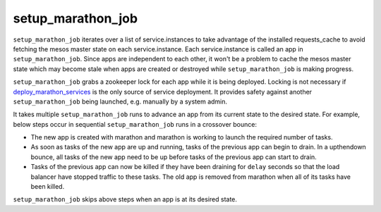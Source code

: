 setup_marathon_job
======================================

``setup_marathon_job`` iterates over a list of service.instances to take
advantage of the installed requests_cache to avoid fetching the mesos
master state on each service.instance. Each service.instance is called
an app in ``setup_marathon_job``. Since apps are independent to each other,
it won't be a problem to cache the mesos master state which may become
stale when apps are created or destroyed while ``setup_marathon_job`` is
making progress.

``setup_marathon_job`` grabs a zookeeper lock for each app while it is
being deployed. Locking is not necessary if `deploy_marathon_services <deploy_marathon_services.html>`_
is the only source of service deployment. It provides safety against another
``setup_marathon_job`` being launched, e.g. manually by a system admin.

It takes multiple ``setup_marathon_job`` runs to advance an app from its
current state to the desired state. For example, below steps occur in
sequential ``setup_marathon_job`` runs in a crossover bounce:

* The new app is created with marathon and marathon is working to launch
  the required number of tasks.
* As soon as tasks of the new app are up and running, tasks of the previous
  app can begin to drain. In a upthendown bounce, all tasks of the new app
  need to be up before tasks of the previous app can start to drain.
* Tasks of the previous app can now be killed if they have been draining
  for ``delay`` seconds so that the load balancer have stopped traffic to
  these tasks. The old app is removed from marathon when all of its tasks
  have been killed.

``setup_marathon_job`` skips above steps when an app is at its desired state.
